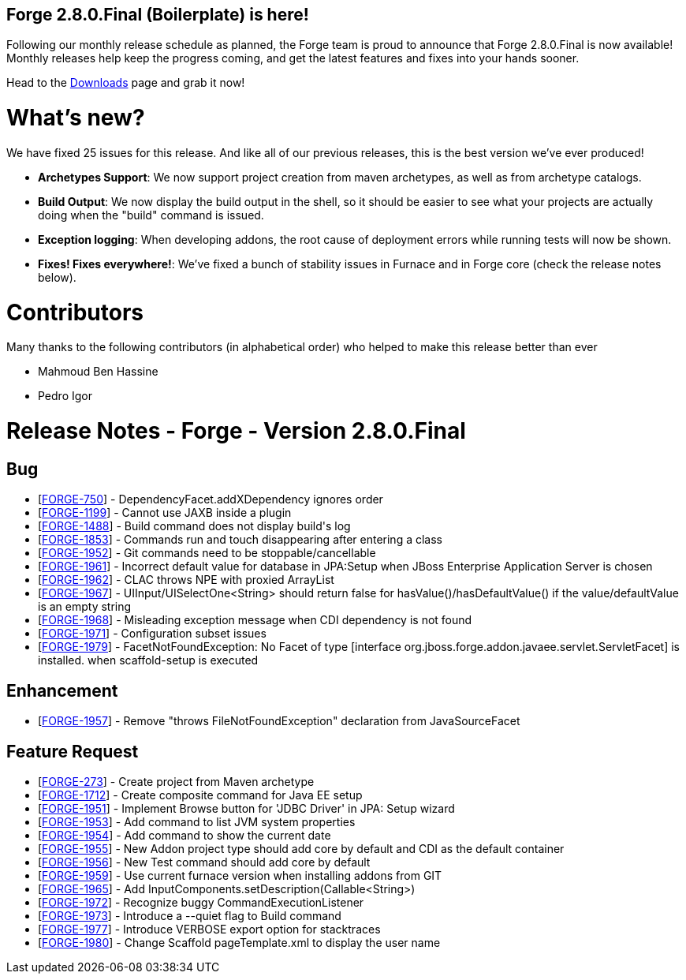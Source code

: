 == Forge 2.8.0.Final (Boilerplate) is here!

Following our monthly release schedule as planned, the Forge team is proud to announce that Forge 2.8.0.Final is now available! Monthly releases help keep the progress coming, and get the latest features and fixes into your hands sooner.

Head to the link:http://forge.jboss.org/download[Downloads] page and grab it now!

What's new? 
============

We have fixed 25 issues for this release. And like all of our previous releases, this is the best version we've ever produced!

* *Archetypes Support*: We now support project creation from maven archetypes, as well as from archetype catalogs.
* *Build Output*: We now display the build output in the shell, so it should be easier to see what your projects are actually doing when the "build" command is issued.
* *Exception logging*: When developing addons, the root cause of deployment errors while running tests will now be shown.
* *Fixes! Fixes everywhere!*: We've fixed a bunch of stability issues in Furnace and in Forge core (check the release notes below).

Contributors
=============

Many thanks to the following contributors (in alphabetical order) who helped to make this release better than ever

- Mahmoud Ben Hassine
- Pedro Igor

Release Notes - Forge - Version 2.8.0.Final
===========================================

++++
<h2>        Bug
</h2>
<ul>
<li>[<a href='https://issues.jboss.org/browse/FORGE-750'>FORGE-750</a>] -         DependencyFacet.addXDependency ignores order
</li>
<li>[<a href='https://issues.jboss.org/browse/FORGE-1199'>FORGE-1199</a>] -         Cannot use JAXB inside a plugin
</li>
<li>[<a href='https://issues.jboss.org/browse/FORGE-1488'>FORGE-1488</a>] -         Build command does not display build&#39;s log
</li>
<li>[<a href='https://issues.jboss.org/browse/FORGE-1853'>FORGE-1853</a>] -         Commands run and touch disappearing after entering a class
</li>
<li>[<a href='https://issues.jboss.org/browse/FORGE-1952'>FORGE-1952</a>] -         Git commands need to be stoppable/cancellable
</li>
<li>[<a href='https://issues.jboss.org/browse/FORGE-1961'>FORGE-1961</a>] -         Incorrect default value for database in JPA:Setup when JBoss Enterprise Application Server is chosen
</li>
<li>[<a href='https://issues.jboss.org/browse/FORGE-1962'>FORGE-1962</a>] -         CLAC throws NPE with proxied ArrayList
</li>
<li>[<a href='https://issues.jboss.org/browse/FORGE-1967'>FORGE-1967</a>] -         UIInput/UISelectOne&lt;String&gt; should return false for hasValue()/hasDefaultValue() if the value/defaultValue is an empty string
</li>
<li>[<a href='https://issues.jboss.org/browse/FORGE-1968'>FORGE-1968</a>] -         Misleading exception message when CDI dependency is not found
</li>
<li>[<a href='https://issues.jboss.org/browse/FORGE-1971'>FORGE-1971</a>] -         Configuration subset issues
</li>
<li>[<a href='https://issues.jboss.org/browse/FORGE-1979'>FORGE-1979</a>] -         FacetNotFoundException: No Facet of type [interface org.jboss.forge.addon.javaee.servlet.ServletFacet] is installed. when scaffold-setup is executed
</li>
</ul>
                    
<h2>        Enhancement
</h2>
<ul>
<li>[<a href='https://issues.jboss.org/browse/FORGE-1957'>FORGE-1957</a>] -         Remove &quot;throws FileNotFoundException&quot; declaration from JavaSourceFacet
</li>
</ul>
        
<h2>        Feature Request
</h2>
<ul>
<li>[<a href='https://issues.jboss.org/browse/FORGE-273'>FORGE-273</a>] -         Create project from Maven archetype
</li>
<li>[<a href='https://issues.jboss.org/browse/FORGE-1712'>FORGE-1712</a>] -         Create composite command for Java EE setup
</li>
<li>[<a href='https://issues.jboss.org/browse/FORGE-1951'>FORGE-1951</a>] -         Implement Browse button for &#39;JDBC Driver&#39; in JPA: Setup wizard
</li>
<li>[<a href='https://issues.jboss.org/browse/FORGE-1953'>FORGE-1953</a>] -         Add command to list JVM system properties
</li>
<li>[<a href='https://issues.jboss.org/browse/FORGE-1954'>FORGE-1954</a>] -         Add command to show the current date
</li>
<li>[<a href='https://issues.jboss.org/browse/FORGE-1955'>FORGE-1955</a>] -         New Addon project type should add core by default and CDI as the default container
</li>
<li>[<a href='https://issues.jboss.org/browse/FORGE-1956'>FORGE-1956</a>] -         New Test command should add core by default
</li>
<li>[<a href='https://issues.jboss.org/browse/FORGE-1959'>FORGE-1959</a>] -         Use current furnace version when installing addons from GIT
</li>
<li>[<a href='https://issues.jboss.org/browse/FORGE-1965'>FORGE-1965</a>] -         Add InputComponents.setDescription(Callable&lt;String&gt;)
</li>
<li>[<a href='https://issues.jboss.org/browse/FORGE-1972'>FORGE-1972</a>] -         Recognize buggy CommandExecutionListener
</li>
<li>[<a href='https://issues.jboss.org/browse/FORGE-1973'>FORGE-1973</a>] -         Introduce a --quiet flag to Build command
</li>
<li>[<a href='https://issues.jboss.org/browse/FORGE-1977'>FORGE-1977</a>] -         Introduce VERBOSE export option for stacktraces
</li>
<li>[<a href='https://issues.jboss.org/browse/FORGE-1980'>FORGE-1980</a>] -         Change Scaffold pageTemplate.xml to display the user name
</li>
</ul>
                                                            
++++



